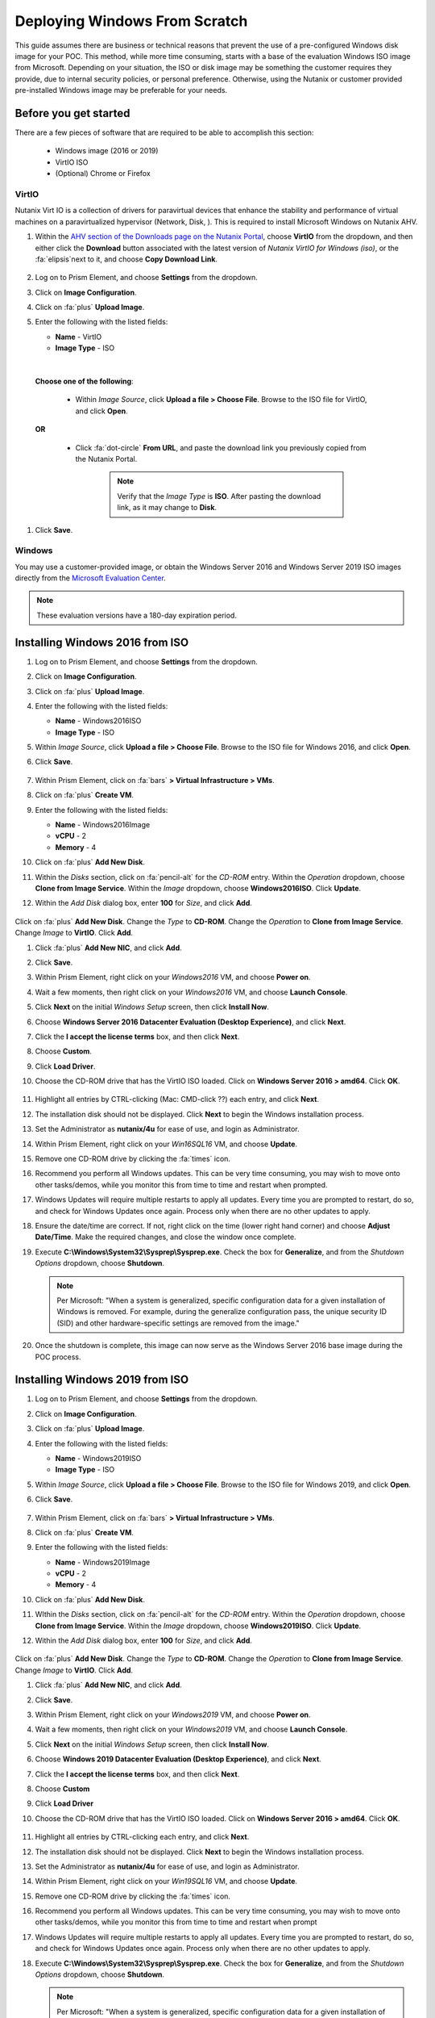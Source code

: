 .. _windows_scratch:

------------------------------
Deploying Windows From Scratch
------------------------------

This guide assumes there are business or technical reasons that prevent the use of a pre-configured Windows disk image for your POC. This method, while more time consuming, starts with a base of the evaluation Windows ISO image from Microsoft. Depending on your situation, the ISO or disk image may be something the customer requires they provide, due to internal security policies, or personal preference. Otherwise, using the Nutanix or customer provided pre-installed Windows image may be preferable for your needs.

Before you get started
++++++++++++++++++++++

There are a few pieces of software that are required to be able to accomplish this section:

   - Windows image (2016 or 2019)
   - VirtIO ISO
   - (Optional) Chrome or Firefox

VirtIO
......

Nutanix Virt IO is a collection of drivers for paravirtual devices that enhance the stability and performance of virtual machines on a paravirtualized hypervisor (Network, Disk, ). This is required to install Microsoft Windows on Nutanix AHV.

#. Within the `AHV section of the Downloads page on the Nutanix Portal <https://portal.nutanix.com/page/downloads?product=ahv>`_, choose **VirtIO** from the dropdown, and then either click the **Download** button associated with the latest version of *Nutanix VirtIO for Windows (iso)*, or the :fa:`elipsis`next to it, and choose **Copy Download Link**.

   .. figure:: images/4.png

#. Log on to Prism Element, and choose **Settings** from the dropdown.

#. Click on **Image Configuration**.

#. Click on :fa:`plus` **Upload Image**.

#. Enter the following with the listed fields:

   - **Name** - VirtIO

   - **Image Type** - ISO

|

   **Choose one of the following**:

      - Within *Image Source*, click **Upload a file > Choose File**. Browse to the ISO file for VirtIO, and click **Open**.

         .. figure:: images/6.png

   **OR**

      - Click :fa:`dot-circle` **From URL**, and paste the download link you previously copied from the Nutanix Portal.

         .. figure:: images/5.png

         .. note::

            Verify that the *Image Type* is **ISO**. After pasting the download link, as it may change to **Disk**.

#. Click **Save**.

Windows
.......

You may use a customer-provided image, or obtain the Windows Server 2016 and Windows Server 2019 ISO images directly from the `Microsoft Evaluation Center <https://www.microsoft.com/en-us/evalcenter/evaluate-windows-server>`_.

.. note::

   These evaluation versions have a 180-day expiration period.

Installing Windows 2016 from ISO
++++++++++++++++++++++++++++++++

#. Log on to Prism Element, and choose **Settings** from the dropdown.

#. Click on **Image Configuration**.

#. Click on :fa:`plus` **Upload Image**.

#. Enter the following with the listed fields:

   - **Name** - Windows2016ISO

   - **Image Type** - ISO

#. Within *Image Source*, click **Upload a file > Choose File**. Browse to the ISO file for Windows 2016, and click **Open**.

#. Click **Save**.

   .. figure:: images/1.png

#. Within Prism Element, click on :fa:`bars` **> Virtual Infrastructure > VMs**.

#. Click on :fa:`plus` **Create VM**.

#. Enter the following with the listed fields:

   - **Name** - Windows2016Image

   - **vCPU** - 2

   - **Memory** - 4

#. Click on :fa:`plus` **Add New Disk**.

#. Within the *Disks* section, click on :fa:`pencil-alt` for the *CD-ROM* entry. Within the *Operation* dropdown, choose **Clone from Image Service**. Within the *Image* dropdown, choose **Windows2016ISO**. Click **Update**.

#. Within the *Add Disk* dialog box, enter **100** for *Size*, and click **Add**.

   .. figure:: images/2.png

Click on :fa:`plus` **Add New Disk**. Change the *Type* to **CD-ROM**. Change the *Operation* to **Clone from Image Service**. Change *Image* to **VirtIO**. Click **Add**.

#. Click :fa:`plus` **Add New NIC**, and click **Add**.

#. Click **Save**.

#. Within Prism Element, right click on your *Windows2016* VM, and choose **Power on**.

#. Wait a few moments, then right click on your *Windows2016* VM, and choose **Launch Console**.

#. Click **Next** on the initial *Windows Setup* screen, then click **Install Now**.

#. Choose **Windows Server 2016 Datacenter Evaluation (Desktop Experience)**, and click **Next**.

#. Click the **I accept the license terms** box, and then click **Next**.

#. Choose **Custom**.

#. Click **Load Driver**.

#. Choose the CD-ROM drive that has the VirtIO ISO loaded. Click on **Windows Server 2016 > amd64**. Click **OK**.

   .. figure:: images/7.png

#. Highlight all entries by CTRL-clicking (Mac: CMD-click ??) each entry, and click **Next**.

#. The installation disk should not be displayed. Click **Next** to begin the Windows installation process.

#. Set the Administrator as **nutanix/4u** for ease of use, and login as Administrator.

#. Within Prism Element, right click on your *Win16SQL16* VM, and choose **Update**.

#. Remove one CD-ROM drive by clicking the :fa:`times` icon.

#. Recommend you perform all Windows updates. This can be very time consuming, you may wish to move onto other tasks/demos, while you monitor this from time to time and restart when prompted.

#. Windows Updates will require multiple restarts to apply all updates. Every time you are prompted to restart, do so, and check for Windows Updates once again. Process only when there are no other updates to apply.

#. Ensure the date/time are correct. If not, right click on the time (lower right hand corner) and choose **Adjust Date/Time**. Make the required changes, and close the window once complete.

#. Execute **C:\\Windows\\System32\\Sysprep\\Sysprep.exe**. Check the box for **Generalize**, and from the *Shutdown Options* dropdown, choose **Shutdown**.

   .. figure:: images/8.png
      :align: center

   .. note::

      Per Microsoft: "When a system is generalized, specific configuration data for a given installation of Windows is removed. For example, during the generalize configuration pass, the unique security ID (SID) and other hardware-specific settings are removed from the image."

#. Once the shutdown is complete, this image can now serve as the Windows Server 2016 base image during the POC process.

Installing Windows 2019 from ISO
++++++++++++++++++++++++++++++++

#. Log on to Prism Element, and choose **Settings** from the dropdown.

#. Click on **Image Configuration**.

#. Click on :fa:`plus` **Upload Image**.

#. Enter the following with the listed fields:

   - **Name** - Windows2019ISO

   - **Image Type** - ISO

#. Within *Image Source*, click **Upload a file > Choose File**. Browse to the ISO file for Windows 2019, and click **Open**.

#. Click **Save**.

   .. figure:: images/1a.png

#. Within Prism Element, click on :fa:`bars` **> Virtual Infrastructure > VMs**.

#. Click on :fa:`plus` **Create VM**.

#. Enter the following with the listed fields:

   - **Name** - Windows2019Image

   - **vCPU** - 2

   - **Memory** - 4

#. Click on :fa:`plus` **Add New Disk**.

#. WIthin the *Disks* section, click on :fa:`pencil-alt` for the *CD-ROM* entry. Within the *Operation* dropdown, choose **Clone from Image Service**. Within the *Image* dropdown, choose **Windows2019ISO**. Click **Update**.

#. Within the *Add Disk* dialog box, enter **100** for *Size*, and click **Add**.

   .. figure:: images/2.png

Click on :fa:`plus` **Add New Disk**. Change the *Type* to **CD-ROM**. Change the *Operation* to **Clone from Image Service**. Change *Image* to **VirtIO**. Click **Add**.

#. Click :fa:`plus` **Add New NIC**, and click **Add**.

#. Click **Save**.

#. Within Prism Element, right click on your *Windows2019* VM, and choose **Power on**.

#. Wait a few moments, then right click on your *Windows2019* VM, and choose **Launch Console**.

#. Click **Next** on the initial *Windows Setup* screen, then click **Install Now**.

#. Choose **Windows 2019 Datacenter Evaluation (Desktop Experience)**, and click **Next**.

#. Click the **I accept the license terms** box, and then click **Next**.

#. Choose **Custom**

#. Click **Load Driver**

#. Choose the CD-ROM drive that has the VirtIO ISO loaded. Click on **Windows Server 2016 > amd64**. Click **OK**.

   .. figure:: images/7.png

#. Highlight all entries by CTRL-clicking each entry, and click **Next**.

#. The installation disk should not be displayed. Click **Next** to begin the Windows installation process.

#. Set the Administrator as **nutanix/4u** for ease of use, and login as Administrator.

#. Within Prism Element, right click on your *Win19SQL16* VM, and choose **Update**.

#. Remove one CD-ROM drive by clicking the :fa:`times` icon.

#. Recommend you perform all Windows updates. This can be very time consuming, you may wish to move onto other tasks/demos, while you monitor this from time to time and restart when prompt

#. Windows Updates will require multiple restarts to apply all updates. Every time you are prompted to restart, do so, and check for Windows Updates once again. Process only when there are no other updates to apply.

#. Execute **C:\\Windows\\System32\\Sysprep\\Sysprep.exe**. Check the box for **Generalize**, and from the *Shutdown Options* dropdown, choose **Shutdown**.

   .. figure:: images/8.png
      :align: center

   .. note::

      Per Microsoft: "When a system is generalized, specific configuration data for a given installation of Windows is removed. For example, during the generalize configuration pass, the unique security ID (SID) and other hardware-specific settings are removed from the image."

#. Once the shutdown is complete, this image can now serve as the Windows Server 2019 base image during the POC process.
